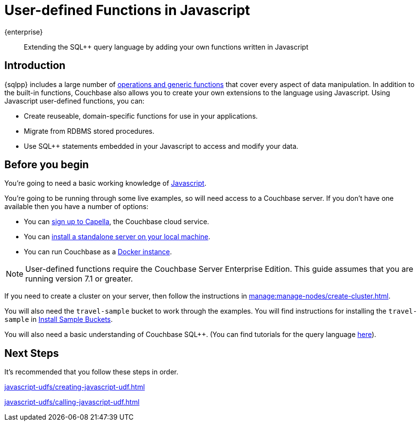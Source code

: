 = User-defined Functions in Javascript
:description: Extending the SQL++ query language by adding your own functions written in Javascript
:page-pagination: next
:page-topic-type: guide
:page-toclevels: 2

[.edition]#{enterprise}#
[abstract]
{description}

== Introduction

{sqlpp} includes a large number of xref:n1ql:n1ql-language-reference/index.adoc[operations and generic functions] that cover every aspect of data manipulation. 
In addition to the built-in functions, Couchbase also allows you to create your own extensions to the language using Javascript.
Using Javascript user-defined functions, you can:

* Create reuseable, domain-specific functions for use in your applications.
* Migrate from RDBMS stored procedures.
* Use  SQL++ statements embedded in your Javascript to access and modify your data.

== Before you begin

You're going to need a basic working knowledge of https://www.w3schools.com/js/[Javascript^].

You're going to be running through some live examples, so will need access to a Couchbase server. 
If you don't have one available then you have a number of options:

* You can https://www.couchbase.com/products/capella[sign up to Capella], the Couchbase cloud service.
* You can xref:install:install-intro.adoc[install a standalone server on your local machine].
* You can run Couchbase as a xref:install:getting-started-docker.adoc[Docker instance].

NOTE: User-defined functions require the Couchbase Server Enterprise Edition.
This guide assumes that you are running version 7.1 or greater.

If you need to create a cluster on your server, then follow the instructions in xref:manage:manage-nodes/create-cluster.adoc[].

You will also need the `travel-sample` bucket to work through the examples.
You will find instructions for installing the `travel-sample` in xref:manage:manage-settings/install-sample-buckets.adoc#install-sample-buckets-with-the-ui[Install Sample Buckets]. 
 
You will also need a basic understanding of Couchbase SQL++. (You can find tutorials for the query language xref:n1ql:tutorial.adoc[here]).

== Next Steps

It's recommended that you follow these steps in order.
 
xref:javascript-udfs/creating-javascript-udf.adoc[]

xref:javascript-udfs/calling-javascript-udf.adoc[]







